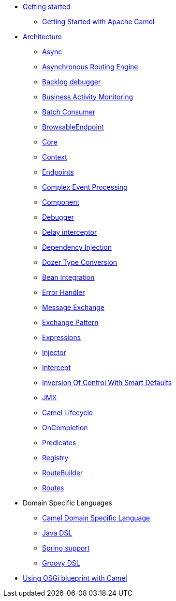 * xref:getting-started.adoc[Getting started]
 ** xref:book-getting-started.adoc[Getting Started with Apache Camel]
* xref:architecture.adoc[Architecture]
 ** xref:async.adoc[Async]
 ** xref:asynchronous-routing-engine.adoc[Asynchronous Routing Engine]
 ** xref:backlogdebugger.adoc[Backlog debugger]
 ** xref:bam.adoc[Business Activity Monitoring]
 ** xref:batch-consumer.adoc[Batch Consumer]
 ** xref:browsable-endpoint.adoc[BrowsableEndpoint]
 ** xref:camel-core.adoc[Core]
 ** xref:camelcontext.adoc[Context]
 ** xref:endpoint.adoc[Endpoints]
 ** xref:cep.adoc[Complex Event Processing]
 ** xref:component.adoc[Component]
 ** xref:debugger.adoc[Debugger]
 ** xref:delay-interceptor.adoc[Delay interceptor]
 ** xref:dependency-injection.adoc[Dependency Injection]
 ** xref:dozer-type-conversion.adoc[Dozer Type Conversion]
 ** xref:bean-integration.adoc[Bean Integration]
 ** xref:error-handler.adoc[Error Handler]
 ** xref:exchange.adoc[Message Exchange]
 ** xref:exchange-pattern.adoc[Exchange Pattern]
 ** xref:expression.adoc[Expressions]
 ** xref:injector.adoc[Injector]
 ** xref:intercept.adoc[Intercept]
 ** xref:inversion-of-control-with-smart-defaults.adoc[Inversion Of Control With Smart Defaults]
 ** xref:jmx.adoc[JMX]
 ** xref:lifecycle.adoc[Camel Lifecycle]
 ** xref:oncompletion.adoc[OnCompletion]
 ** xref:predicate.adoc[Predicates]
 ** xref:registry.adoc[Registry]
 ** xref:route-builder.adoc[RouteBuilder]
 ** xref:routes.adoc[Routes]
* Domain Specific Languages
 ** xref:dsl.adoc[Camel Domain Specific Language]
 ** xref:java-dsl.adoc[Java DSL]
 ** xref:spring.adoc[Spring support]
 ** xref:groovy-dsl.adoc[Groovy DSL]
* xref:using-osgi-blueprint-with-camel.adoc[Using OSGi blueprint with Camel]
